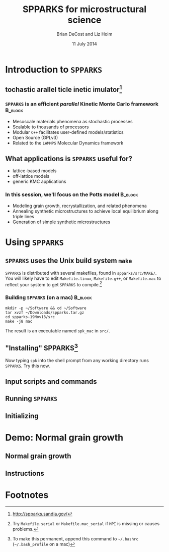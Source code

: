#+TITLE: SPPARKS for microstructural science
#+AUTHOR: Brian DeCost and Liz Holm
#+EMAIL: bdecost@andrew.cmu.edu
#+DATE: 11 July 2014
#+OPTIONS: H:3 num:t toc:nil \n:nil @:t ::t |:t ^:t -:t f:t *:t <:t
#+OPTIONS: TeX:t LaTeX:t skip:nil d:nil todo:t pri:nil tags:not-in-toc
#+startup: beamer
#+LaTeX_CLASS: beamer
#+LaTeX_CLASS_OPTIONS: [mathserif,xcolor=dvipsnames]
#+BEAMER_FRAME_LEVEL: 2
#+latex_header: \mode<beamer>{\usetheme{Berkeley}}
#+latex_header: \mode<beamer>{\usecolortheme{seahorse}}
#+latex_header: \setbeamertemplate{navigation symbols}{}
#+latex_header: \setbeamertemplate{footline}[frame number]
#+latex_header: \setbeamertemplate{blocks}[rounded] 
#+latex_header: \usepackage{enumitem}
#+latex_header: \setitemize{itemsep=1ex,leftmargin=1cm,labelindent=\parindent,label=$\triangleright$} 
#+latex_header: \setbeamerfont{title}{family=\rm}
#+latex_header: \setbeamerfont{author}{family=\rm}
#+latex_header: \setbeamerfont{date}{family=\rm}
#+latex_header: \setbeamerfont{frametitle}{family=\rm}
#+BEAMER_HEADER_EXTRA: \title[SPPARKS]{SPPARKS for microstructural science}
#+BEAMER_HEADER_EXTRA: \author[]{Brian DeCost and Liz Holm}

#+latex_header: \newcommand{\e}[1]{\textcolor{Periwinkle}{#1}}

* Introduction to =SPPARKS=
** \e{S}tochastic \e{P}arallel \e{PAR}ticle \e{K}inetic \e{S}imulator[fn:1]
*** ~SPPARKS~ is an efficient \emph{parallel} Kinetic Monte Carlo framework :B_block:
    :PROPERTIES:
    :BEAMER_env: block
    :END:
    - Mesoscale materials phenomena as stochastic processes
    - Scalable to thousands of processors
    - Modular ~C++~ facilitates user-defined models/statistics
    - Open Source (GPLv3)
    - Related to the ~LAMMPS~ Molecular Dynamics framework

** What applications is ~SPPARKS~ useful for?
   - lattice-based models
   - off-lattice models
   - generic KMC applications
*** In this session, we'll focus on the Potts model		    :B_block:
    :PROPERTIES:
    :BEAMER_env: block
    :END:
- Modeling grain growth, recrystallization, and related phenomena
- Annealing synthetic microstructures to achieve local equilibrium along triple lines
- Generation of simple synthetic microstructures

* Using =SPPARKS=
** ~SPPARKS~ uses the Unix build system ~make~
~SPPARKS~ is distributed with several makefiles, found in ~spparks/src/MAKE/~. You will likely have to edit ~Makefile.linux~, ~Makefile.g++~, or ~Makefile.mac~ to reflect your system to get ~SPPARKS~ to compile.[fn:2]

*** Building ~SPPARKS~ (on a mac) 				    :B_block:
    :PROPERTIES:
    :BEAMER_env: block
    :END:
#+BEGIN_SRC shell
mkdir -p ~/Software && cd ~/Software
tar xvzf ~/Downloads/spparks.tar.gz
cd spparks-19Nov13/src
make -j8 mac
#+END_SRC

The result is an executable named ~spk_mac~ in ~src/~.

** "Installing" SPPARKS[fn:3]
\begin{block}
{To avoid copying the ~SPPARKS~ executable or typing the full path to it repeatedly, define a \emph{shell alias}:}
#+BEGIN_SRC shell
alias spk='~/Software/spparks-19Nov13/src/spk_mac'
#+END_SRC
\end{block}

\vspace{0.15\textheight}

Now typing ~spk~ into the shell prompt from any working directory runs ~SPPARKS~. Try this now.


** Input scripts and commands
\begin{block}{~SPPARKS~ reads commands from ~stdin~}
\includegraphics[width=\textwidth]{spk} \\
Press ~Ctrl-C~ to exit.
\end{block}

** Running ~SPPARKS~


** Initializing 

* Demo: Normal grain growth
** Normal grain growth
** Instructions

* Footnotes

[fn:1] [[http://spparks.sandia.gov/]]

[fn:2] Try =Makefile.serial= or =Makefile.mac_serial= if =MPI= is missing or causes problems.

[fn:3] To make this permanent, append this command to =~/.bashrc= (=~/.bash_profile= on a mac)

